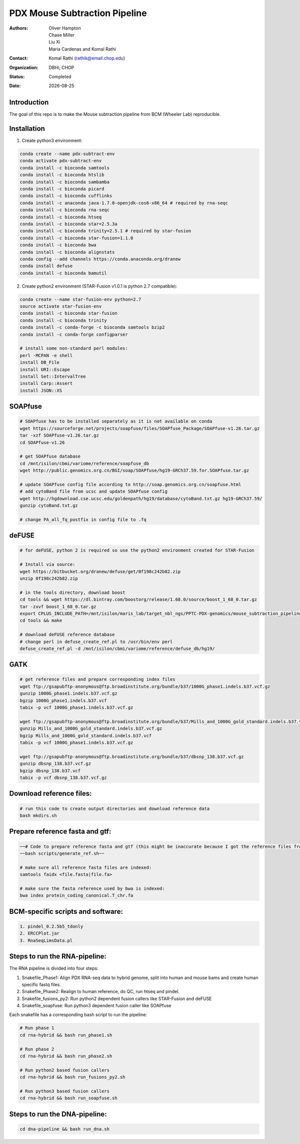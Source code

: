 .. |date| date::

******************************
PDX Mouse Subtraction Pipeline
******************************

:authors: Oliver Hampton, Chase Miller, Liu Xi, Maria Cardenas and Komal Rathi
:contact: Komal Rathi (rathik@email.chop.edu)
:organization: DBHi, CHOP
:status: Completed
:date: |date|

.. meta::
   :keywords: pdx, mouse, 2019
   :description: pdx mouse subtraction pipeline.

Introduction
============

The goal of this repo is to make the Mouse subtraction pipeline from BCM (Wheeler Lab) reproducible.

Installation
============

1. Create python3 environment:

.. code-block:: bash

	conda create --name pdx-subtract-env
	conda activate pdx-subtract-env
	conda install -c bioconda samtools
	conda install -c bioconda htslib
	conda install -c bioconda sambamba
	conda install -c bioconda picard
	conda install -c bioconda cufflinks
	conda install -c anaconda java-1.7.0-openjdk-cos6-x86_64 # required by rna-seqc
	conda install -c bioconda rna-seqc
	conda install -c bioconda htseq
	conda install -c bioconda star=2.5.3a
	conda install -c bioconda trinity=2.5.1 # required by star-fusion
	conda install -c bioconda star-fusion=1.1.0
	conda install -c bioconda bwa
	conda install -c bioconda alignstats
	conda config --add channels https://conda.anaconda.org/dranew
	conda install defuse
	conda install -c bioconda bamutil

2. Create python2 environment (STAR-Fusion v1.0.1 is python 2.7 compatible):

.. code-block:: bash

	conda create --name star-fusion-env python=2.7
	source activate star-fusion-env
	conda install -c bioconda star-fusion
	conda install -c bioconda trinity
	conda install -c conda-forge -c bioconda samtools bzip2
	conda install -c conda-forge configparser

	# install some non-standard perl modules:
	perl -MCPAN -e shell
	install DB_File
	install URI::Escape
	install Set::IntervalTree
	install Carp::Assert
	install JSON::XS

SOAPfuse
========

.. code-block:: bash

	# SOAPfuse has to be installed separately as it is not available on conda
	wget https://sourceforge.net/projects/soapfuse/files/SOAPfuse_Package/SOAPfuse-v1.26.tar.gz
	tar -xzf SOAPfuse-v1.26.tar.gz
	cd SOAPfuse-v1.26

	# get SOAPfuse database
	cd /mnt/isilon/cbmi/variome/reference/soapfuse_db
	wget http://public.genomics.org.cn/BGI/soap/SOAPfuse/hg19-GRCh37.59.for.SOAPfuse.tar.gz
	
	# update SOAPfuse config file according to http://soap.genomics.org.cn/soapfuse.html
	# add cytoBand file from ucsc and update SOAPfuse config
	wget http://hgdownload.cse.ucsc.edu/goldenpath/hg19/database/cytoBand.txt.gz hg19-GRCh37.59/
	gunzip cytoBand.txt.gz

	# change PA_all_fq_postfix in config file to .fq

deFUSE
======

.. code-block:: bash

	# for deFUSE, python 2 is required so use the python2 environment created for STAR-Fusion

	# Install via source:
	wget https://bitbucket.org/dranew/defuse/get/0f198c242b82.zip
	unzip 0f198c242b82.zip
	
	# in the tools directory, download boost
	cd tools && wget https://dl.bintray.com/boostorg/release/1.68.0/source/boost_1_68_0.tar.gz
	tar -zxvf boost_1_68_0.tar.gz
	export CPLUS_INCLUDE_PATH=/mnt/isilon/maris_lab/target_nbl_ngs/PPTC-PDX-genomics/mouse_subtraction_pipeline/scripts/dranew-defuse-0f198c242b82/tools/boost_1_68_0
	cd tools && make

	# download deFUSE reference database
	# change perl in defuse_create_ref.pl to /usr/bin/env perl
	defuse_create_ref.pl -d /mnt/isilon/cbmi/variome/reference/defuse_db/hg19/

GATK
====

.. code-block:: bash
	
	# get reference files and prepare corresponding index files
	wget ftp://gsapubftp-anonymous@ftp.broadinstitute.org/bundle/b37/1000G_phase1.indels.b37.vcf.gz
	gunzip 1000G_phase1.indels.b37.vcf.gz
	bgzip 1000G_phase1.indels.b37.vcf
	tabix -p vcf 1000G_phase1.indels.b37.vcf.gz

	wget ftp://gsapubftp-anonymous@ftp.broadinstitute.org/bundle/b37/Mills_and_1000G_gold_standard.indels.b37.vcf.gz
	gunzip Mills_and_1000G_gold_standard.indels.b37.vcf.gz
	bgzip Mills_and_1000G_gold_standard.indels.b37.vcf
	tabix -p vcf 1000G_phase1.indels.b37.vcf.gz

	wget ftp://gsapubftp-anonymous@ftp.broadinstitute.org/bundle/b37/dbsnp_138.b37.vcf.gz
	gunzip dbsnp_138.b37.vcf.gz
	bgzip dbsnp_138.b37.vcf
	tabix -p vcf dbsnp_138.b37.vcf.gz

Download reference files:
=========================

.. code-block:: bash
	
	# run this code to create output directories and download reference data
	bash mkdirs.sh

Prepare reference fasta and gtf:
================================

.. code-block:: bash

	~~# Code to prepare reference fasta and gtf (this might be inaccurate because I got the reference files from BCM):~~
	~~bash scripts/generate_ref.sh~~

	# make sure all reference fasta files are indexed: 
	samtools faidx <file.fasta|file.fa>

	# make sure the fasta reference used by bwa is indexed:
	bwa index protein_coding_canonical.T_chr.fa


BCM-specific scripts and software:
==================================

.. code-block:: bash

    1. pindel_0.2.5b5_tdonly
    2. ERCCPlot.jar
    3. RnaSeqLimsData.pl

Steps to run the RNA-pipeline:
==============================

The RNA pipeline is divided into four steps:

1. Snakefile_Phase1: Align PDX RNA-seq data to hybrid genome, split into human and mouse bams and create human specific fastq files.
2. Snakefile_Phase2: Realign to human reference, do QC, run htseq and pindel. 
3. Snakefile_fusions_py2: Run python2 dependent fusion callers like STAR-Fusion and deFUSE 
4. Snakefile_soapfuse: Run python3 dependent fusion caller like SOAPfuse

Each snakefile has a corresponding bash script to run the pipeline:

.. code-block:: bash
	
	# Run phase 1
	cd rna-hybrid && bash run_phase1.sh

	# Run phase 2
	cd rna-hybrid && bash run_phase2.sh

	# Run python2 based fusion callers
	cd rna-hybrid && bash run_fusions_py2.sh

	# Run python3 based fusion callers
	cd rna-hybrid && bash run_soapfuse.sh


Steps to run the DNA-pipeline:
==============================

.. code-block:: bash
	
	cd dna-pipeline && bash run_dna.sh



